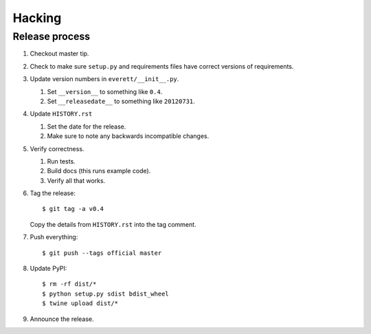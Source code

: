 =======
Hacking
=======

Release process
===============

1. Checkout master tip.

2. Check to make sure ``setup.py`` and requirements files
   have correct versions of requirements.

3. Update version numbers in ``everett/__init__.py``.

   1. Set ``__version__`` to something like ``0.4``.
   2. Set ``__releasedate__`` to something like ``20120731``.

4. Update ``HISTORY.rst``

   1. Set the date for the release.
   2. Make sure to note any backwards incompatible changes.

5. Verify correctness.

   1. Run tests.
   2. Build docs (this runs example code).
   3. Verify all that works.

6. Tag the release::

       $ git tag -a v0.4

   Copy the details from ``HISTORY.rst`` into the tag comment.

7. Push everything::

       $ git push --tags official master

8. Update PyPI::

       $ rm -rf dist/*
       $ python setup.py sdist bdist_wheel
       $ twine upload dist/*

9. Announce the release.
